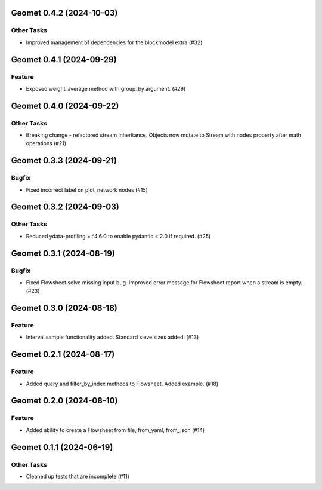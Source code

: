 Geomet 0.4.2 (2024-10-03)
=========================

Other Tasks
-----------

- Improved management of dependencies for the blockmodel extra (#32)


Geomet 0.4.1 (2024-09-29)
=========================

Feature
-------

- Exposed weight_average method with group_by argument. (#29)


Geomet 0.4.0 (2024-09-22)
=========================

Other Tasks
-----------

- Breaking change - refactored stream inheritance. Objects now mutate to Stream with nodes property after math operations (#21)

Geomet 0.3.3 (2024-09-21)
=========================

Bugfix
------

- Fixed incorrect label on plot_network nodes (#15)


Geomet 0.3.2 (2024-09-03)
=========================

Other Tasks
-----------

- Reduced ydata-profiling = ^4.6.0 to enable pydantic < 2.0 if required. (#25)


Geomet 0.3.1 (2024-08-19)
=========================

Bugfix
------

- Fixed Flowsheet.solve missing input bug. Improved error message for Flowsheet.report when a stream is empty. (#23)


Geomet 0.3.0 (2024-08-18)
=========================

Feature
-------

- Interval sample functionality added. Standard sieve sizes added. (#13)


Geomet 0.2.1 (2024-08-17)
=========================

Feature
-------

- Added query and filter_by_index methods to Flowsheet.  Added example. (#18)


Geomet 0.2.0 (2024-08-10)
=========================

Feature
-------

- Added ability to create a Flowsheet from file, from_yaml, from_json (#14)


Geomet 0.1.1 (2024-06-19)
=========================

Other Tasks
-----------

- Cleaned up tests that are incomplete (#11)
